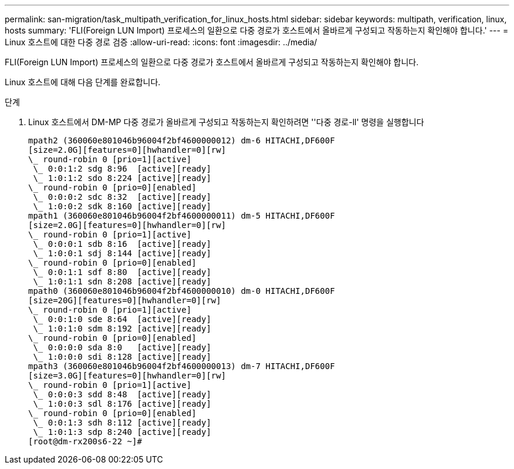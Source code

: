 ---
permalink: san-migration/task_multipath_verification_for_linux_hosts.html 
sidebar: sidebar 
keywords: multipath, verification, linux, hosts 
summary: 'FLI(Foreign LUN Import) 프로세스의 일환으로 다중 경로가 호스트에서 올바르게 구성되고 작동하는지 확인해야 합니다.' 
---
= Linux 호스트에 대한 다중 경로 검증
:allow-uri-read: 
:icons: font
:imagesdir: ../media/


[role="lead"]
FLI(Foreign LUN Import) 프로세스의 일환으로 다중 경로가 호스트에서 올바르게 구성되고 작동하는지 확인해야 합니다.

Linux 호스트에 대해 다음 단계를 완료합니다.

.단계
. Linux 호스트에서 DM-MP 다중 경로가 올바르게 구성되고 작동하는지 확인하려면 ''다중 경로-ll' 명령을 실행합니다
+
[listing]
----
mpath2 (360060e801046b96004f2bf4600000012) dm-6 HITACHI,DF600F
[size=2.0G][features=0][hwhandler=0][rw]
\_ round-robin 0 [prio=1][active]
 \_ 0:0:1:2 sdg 8:96  [active][ready]
 \_ 1:0:1:2 sdo 8:224 [active][ready]
\_ round-robin 0 [prio=0][enabled]
 \_ 0:0:0:2 sdc 8:32  [active][ready]
 \_ 1:0:0:2 sdk 8:160 [active][ready]
mpath1 (360060e801046b96004f2bf4600000011) dm-5 HITACHI,DF600F
[size=2.0G][features=0][hwhandler=0][rw]
\_ round-robin 0 [prio=1][active]
 \_ 0:0:0:1 sdb 8:16  [active][ready]
 \_ 1:0:0:1 sdj 8:144 [active][ready]
\_ round-robin 0 [prio=0][enabled]
 \_ 0:0:1:1 sdf 8:80  [active][ready]
 \_ 1:0:1:1 sdn 8:208 [active][ready]
mpath0 (360060e801046b96004f2bf4600000010) dm-0 HITACHI,DF600F
[size=20G][features=0][hwhandler=0][rw]
\_ round-robin 0 [prio=1][active]
 \_ 0:0:1:0 sde 8:64  [active][ready]
 \_ 1:0:1:0 sdm 8:192 [active][ready]
\_ round-robin 0 [prio=0][enabled]
 \_ 0:0:0:0 sda 8:0   [active][ready]
 \_ 1:0:0:0 sdi 8:128 [active][ready]
mpath3 (360060e801046b96004f2bf4600000013) dm-7 HITACHI,DF600F
[size=3.0G][features=0][hwhandler=0][rw]
\_ round-robin 0 [prio=1][active]
 \_ 0:0:0:3 sdd 8:48  [active][ready]
 \_ 1:0:0:3 sdl 8:176 [active][ready]
\_ round-robin 0 [prio=0][enabled]
 \_ 0:0:1:3 sdh 8:112 [active][ready]
 \_ 1:0:1:3 sdp 8:240 [active][ready]
[root@dm-rx200s6-22 ~]#
----

